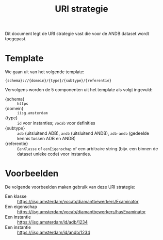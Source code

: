 #+title: URI strategie

Dit document legt de URI strategie vast die voor de ANDB dataset wordt
toegepast.

* Template

We gaan uit van het volgende template:

#+begin_src
{schema}://{domein}/{type}/{subtype}/{referentie}
#+end_src

Vervolgens worden de 5 componenten uit het template als volgt
ingevuld:

- {schema} :: ~https~
- {domein} :: ~iisg.amsterdam~
- {type} :: ~id~ voor instanties; ~vocab~ voor definities
- {subtype} :: ~adb~ (uitsluitend ADB), ~andb~ (uitsluitend ANDB), ~adb-andb~ (gedeelde kennis tussen ADB en ANDB)
- {referentie} :: ~EenKlasse~ of ~eenEigenschap~ of een arbitraire
  string (bijv. een binnen de dataset unieke code) voor instanties.

* Voorbeelden

De volgende voorbeelden maken gebruik van deze URI strategie:

- Een klasse :: https://iisg.amsterdam/vocab/diamantbewerkers/Examinator
- Een eigenschap :: https://iisg.amsterdam/vocab/diamantbewerkers/hasExaminator
- Een instantie ::  https://iisg.amsterdam/id/adb/1234
- Een instantie ::  https://iisg.amsterdam/id/andb/1234
